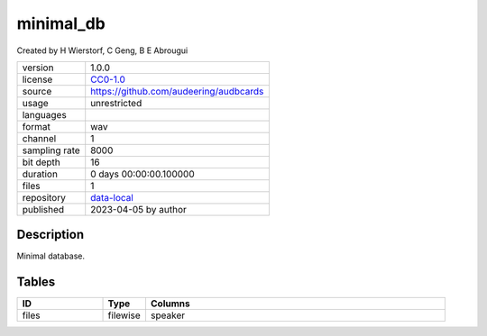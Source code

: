 .. _minimal_db:

minimal_db
----------

Created by H Wierstorf, C Geng, B E Abrougui

============= ======================
version       1.0.0
license       `CC0-1.0 <https://creativecommons.org/publicdomain/zero/1.0/>`__
source        https://github.com/audeering/audbcards
usage         unrestricted
languages     
format        wav
channel       1
sampling rate 8000
bit depth     16
duration      0 days 00:00:00.100000
files         1
repository    `data-local <.../data-local/minimal_db>`__
published     2023-04-05 by author
============= ======================

Description
^^^^^^^^^^^

Minimal database.

Tables
^^^^^^

.. csv-table::
    :header-rows: 1
    :widths: 20, 10, 70

    "ID", "Type", "Columns"
    "files", "filewise", "speaker"
